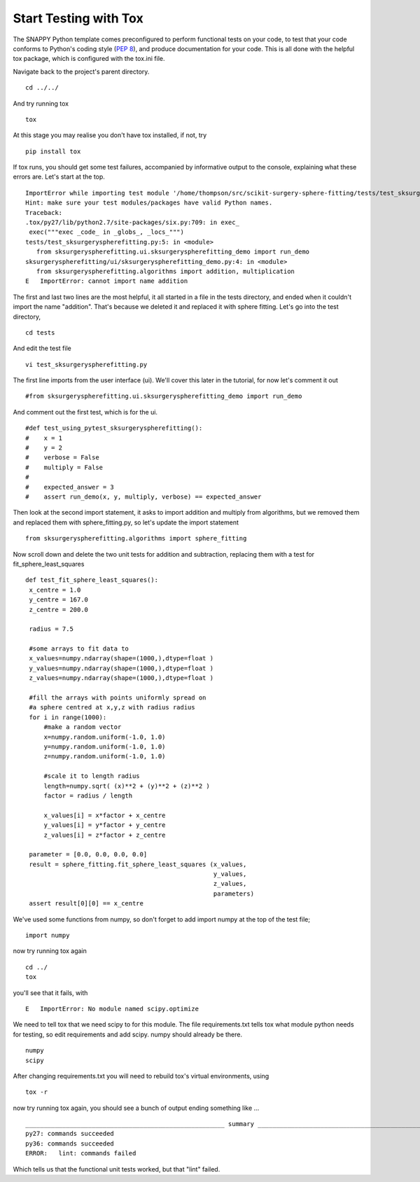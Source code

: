 .. highlight:: shell

.. _Testing:

===============================================
Start Testing with Tox
===============================================
The SNAPPY Python template comes preconfigured to perform functional tests on your code, to test that 
your code conforms to Python's coding style (`PEP 8`_), and produce documentation for your code. This is all
done with the helpful tox package, which is configured with the tox.ini file.

Navigate back to the project's parent directory.
::

   cd ../../

And try running tox
::

   tox

At this stage you may realise you don't have tox installed, if not, try
::

   pip install tox


If tox runs, you should get some test failures, accompanied by informative output to the console,
explaining what these errors are. Let's start at the top.
::

   ImportError while importing test module '/home/thompson/src/scikit-surgery-sphere-fitting/tests/test_sksurgeryspherefitting.py'.
   Hint: make sure your test modules/packages have valid Python names.
   Traceback:
   .tox/py27/lib/python2.7/site-packages/six.py:709: in exec_
    exec("""exec _code_ in _globs_, _locs_""")
   tests/test_sksurgeryspherefitting.py:5: in <module>
      from sksurgeryspherefitting.ui.sksurgeryspherefitting_demo import run_demo
   sksurgeryspherefitting/ui/sksurgeryspherefitting_demo.py:4: in <module>
      from sksurgeryspherefitting.algorithms import addition, multiplication
   E   ImportError: cannot import name addition

The first and last two lines are the most helpful, it all started in a file in the tests directory, and ended when 
it couldn't import the name "addition". That's because we deleted it and replaced it with sphere fitting. Let's 
go into the test directory,
::

   cd tests

And edit the test file 
::

   vi test_sksurgeryspherefitting.py

The first line imports from the user interface (ui). We'll cover this later in the tutorial, for now let's 
comment it out 
::

   #from sksurgeryspherefitting.ui.sksurgeryspherefitting_demo import run_demo

And comment out the first test, which is for the ui.
::

  #def test_using_pytest_sksurgeryspherefitting():
  #    x = 1
  #    y = 2
  #    verbose = False
  #    multiply = False
  #
  #    expected_answer = 3
  #    assert run_demo(x, y, multiply, verbose) == expected_answer

Then look at the second import statement, it asks to import addition and multiply from algorithms, but 
we removed them and replaced them with sphere_fitting.py, so let's update the import statement
::

   from sksurgeryspherefitting.algorithms import sphere_fitting

Now scroll down and delete the two unit tests for addition and subtraction, replacing them 
with a test for fit_sphere_least_squares
::

   def test_fit_sphere_least_squares():
    x_centre = 1.0
    y_centre = 167.0
    z_centre = 200.0

    radius = 7.5

    #some arrays to fit data to
    x_values=numpy.ndarray(shape=(1000,),dtype=float )
    y_values=numpy.ndarray(shape=(1000,),dtype=float )
    z_values=numpy.ndarray(shape=(1000,),dtype=float )

    #fill the arrays with points uniformly spread on 
    #a sphere centred at x,y,z with radius radius
    for i in range(1000):
        #make a random vector
        x=numpy.random.uniform(-1.0, 1.0)
        y=numpy.random.uniform(-1.0, 1.0)
        z=numpy.random.uniform(-1.0, 1.0)

        #scale it to length radius
        length=numpy.sqrt( (x)**2 + (y)**2 + (z)**2 )
        factor = radius / length

        x_values[i] = x*factor + x_centre
        y_values[i] = y*factor + y_centre
        z_values[i] = z*factor + z_centre
       
    parameter = [0.0, 0.0, 0.0, 0.0]
    result = sphere_fitting.fit_sphere_least_squares (x_values, 
                                                      y_values, 
                                                      z_values, 
                                                      parameters)
    assert result[0][0] == x_centre

We've used some functions from numpy, so don't forget to add import numpy at the top of the test file;
::

   import numpy
   
now try running tox again
::

   cd ../
   tox

you'll see that it fails, with 
::

   E   ImportError: No module named scipy.optimize

We need to tell tox that we need scipy to for this module. The file requirements.txt tells tox what 
module python needs for testing, so edit requirements and add scipy. numpy should already be there.
::

   numpy
   scipy

After changing requirements.txt you will need to rebuild tox's virtual environments, using
::

  tox -r

now try running tox again, you should see a bunch of output ending something like ...
::

   ______________________________________________________ summary ______________________________________________________
   py27: commands succeeded
   py36: commands succeeded
   ERROR:   lint: commands failed

Which tells us that the functional unit tests worked, but that "lint" failed. 

.. _`PEP 8`: https://www.python.org/dev/peps/pep-0008/

